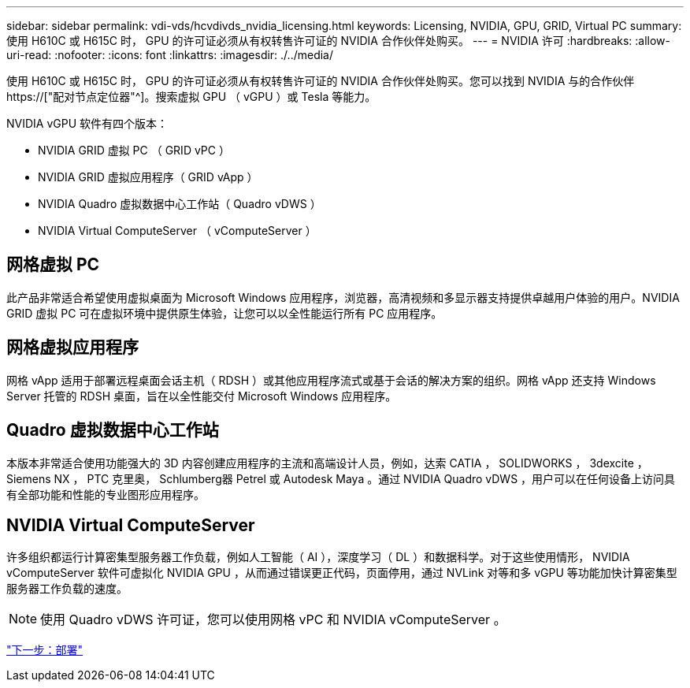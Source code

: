 ---
sidebar: sidebar 
permalink: vdi-vds/hcvdivds_nvidia_licensing.html 
keywords: Licensing, NVIDIA, GPU, GRID, Virtual PC 
summary: 使用 H610C 或 H615C 时， GPU 的许可证必须从有权转售许可证的 NVIDIA 合作伙伴处购买。 
---
= NVIDIA 许可
:hardbreaks:
:allow-uri-read: 
:nofooter: 
:icons: font
:linkattrs: 
:imagesdir: ./../media/


[role="lead"]
使用 H610C 或 H615C 时， GPU 的许可证必须从有权转售许可证的 NVIDIA 合作伙伴处购买。您可以找到 NVIDIA 与的合作伙伴 https://["配对节点定位器"^]。搜索虚拟 GPU （ vGPU ）或 Tesla 等能力。

NVIDIA vGPU 软件有四个版本：

* NVIDIA GRID 虚拟 PC （ GRID vPC ）
* NVIDIA GRID 虚拟应用程序（ GRID vApp ）
* NVIDIA Quadro 虚拟数据中心工作站（ Quadro vDWS ）
* NVIDIA Virtual ComputeServer （ vComputeServer ）




== 网格虚拟 PC

此产品非常适合希望使用虚拟桌面为 Microsoft Windows 应用程序，浏览器，高清视频和多显示器支持提供卓越用户体验的用户。NVIDIA GRID 虚拟 PC 可在虚拟环境中提供原生体验，让您可以以全性能运行所有 PC 应用程序。



== 网格虚拟应用程序

网格 vApp 适用于部署远程桌面会话主机（ RDSH ）或其他应用程序流式或基于会话的解决方案的组织。网格 vApp 还支持 Windows Server 托管的 RDSH 桌面，旨在以全性能交付 Microsoft Windows 应用程序。



== Quadro 虚拟数据中心工作站

本版本非常适合使用功能强大的 3D 内容创建应用程序的主流和高端设计人员，例如，达索 CATIA ， SOLIDWORKS ， 3dexcite ， Siemens NX ， PTC 克里奥， Schlumberg器 Petrel 或 Autodesk Maya 。通过 NVIDIA Quadro vDWS ，用户可以在任何设备上访问具有全部功能和性能的专业图形应用程序。



== NVIDIA Virtual ComputeServer

许多组织都运行计算密集型服务器工作负载，例如人工智能（ AI ），深度学习（ DL ）和数据科学。对于这些使用情形， NVIDIA vComputeServer 软件可虚拟化 NVIDIA GPU ，从而通过错误更正代码，页面停用，通过 NVLink 对等和多 vGPU 等功能加快计算密集型服务器工作负载的速度。


NOTE: 使用 Quadro vDWS 许可证，您可以使用网格 vPC 和 NVIDIA vComputeServer 。

link:hcvdivds_deployment.html["下一步：部署"]
